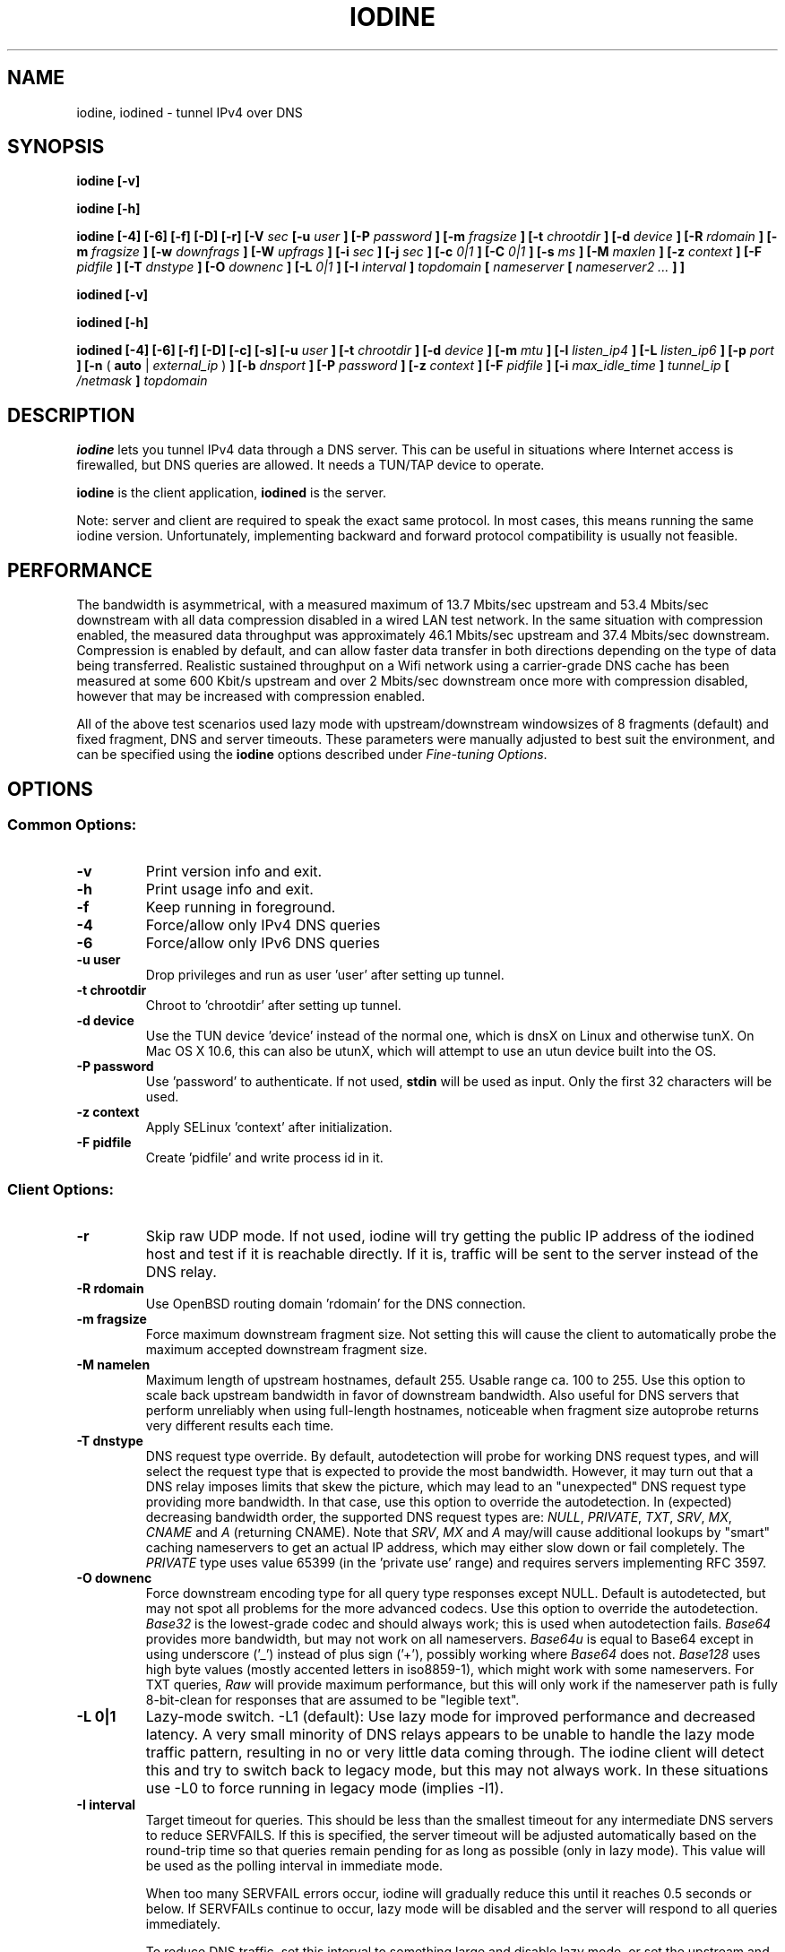 .\" groff -man -Tascii iodine.8
.TH IODINE 8 "OCT 2015" "User Manuals"
.SH NAME
iodine, iodined \- tunnel IPv4 over DNS
.SH SYNOPSIS
.B iodine [-v]

.B iodine [-h]

.B iodine [-4] [-6] [-f] [-D] [-r] [-V
.I sec
.B [-u
.I user
.B ] [-P
.I password
.B ] [-m
.I fragsize
.B ] [-t
.I chrootdir
.B ] [-d
.I device
.B ] [-R
.I rdomain
.B ] [-m
.I fragsize
.B ] [-w
.I downfrags
.B ] [-W
.I upfrags
.B ] [-i
.I sec
.B ] [-j
.I sec
.B ] [-c
.I 0|1
.B ] [-C
.I 0|1
.B ] [-s
.I ms
.B ] [-M
.I maxlen
.B ] [-z
.I context
.B ] [-F
.I pidfile
.B ] [-T
.I dnstype
.B ] [-O
.I downenc
.B ] [-L
.I 0|1
.B ] [-I
.I interval
.B ]
.I topdomain
.B [
.I nameserver
.B [
.I nameserver2 ...
.B ] ]


.B iodined [-v]

.B iodined [-h]

.B iodined [-4] [-6] [-f] [-D] [-c] [-s] [-u
.I user
.B ] [-t
.I chrootdir
.B ] [-d
.I device
.B ] [-m
.I mtu
.B ] [-l
.I listen_ip4
.B ] [-L
.I listen_ip6
.B ] [-p
.I port
.B ] [-n
(
.B auto
|
.I external_ip
)
.B ] [-b
.I dnsport
.B ] [-P
.I password
.B ] [-z
.I context
.B ] [-F
.I pidfile
.B ] [-i
.I max_idle_time
.B ]
.I tunnel_ip
.B [
.I /netmask
.B ]
.I topdomain

.SH DESCRIPTION
.B iodine
lets you tunnel IPv4 data through a DNS
server. This can be useful in situations where Internet access is firewalled,
but DNS queries are allowed. It needs a TUN/TAP device to operate.

.B iodine
is the client application,
.B iodined
is the server.

Note: server and client are required to speak the exact same protocol. In most
cases, this means running the same iodine version. Unfortunately, implementing
backward and forward protocol compatibility is usually not feasible.

.SH PERFORMANCE
The bandwidth is asymmetrical,
with a measured maximum of 13.7 Mbits/sec upstream and 53.4 Mbits/sec downstream
with all data compression disabled in a wired LAN test network.
In the same situation with compression enabled, the measured data throughput was
approximately 46.1 Mbits/sec upstream and 37.4 Mbits/sec downstream.
Compression is enabled by default, and can allow faster
data transfer in both directions depending on the type of data being
transferred.
Realistic sustained throughput on a Wifi network using a carrier-grade
DNS cache has been measured at some 600 Kbit/s upstream and over 2 Mbits/sec
downstream once more with compression disabled, however that may be increased with
compression enabled.

All of the above test scenarios used lazy mode with upstream/downstream windowsizes of
8 fragments (default) and fixed fragment, DNS and server timeouts. These parameters
were manually adjusted to best suit the environment, and can be specified using the
.B iodine
options described under 
.IR "Fine-tuning Options" .

.SH OPTIONS
.SS Common Options:
.TP
.B -v
Print version info and exit.
.TP
.B -h
Print usage info and exit.
.TP
.B -f
Keep running in foreground.
.TP
.B -4
Force/allow only IPv4 DNS queries
.TP
.B -6
Force/allow only IPv6 DNS queries
.TP
.B -u user
Drop privileges and run as user 'user' after setting up tunnel.
.TP
.B -t chrootdir
Chroot to 'chrootdir' after setting up tunnel.
.TP
.B -d device
Use the TUN device 'device' instead of the normal one, which is dnsX on Linux
and otherwise tunX. On Mac OS X 10.6, this can also be utunX, which will attempt
to use an utun device built into the OS.
.TP
.B -P password
Use 'password' to authenticate. If not used,
.B stdin
will be used as input. Only the first 32 characters will be used.
.TP
.B -z context
Apply SELinux 'context' after initialization.
.TP
.B -F pidfile
Create 'pidfile' and write process id in it.
.SS Client Options:
.TP
.B -r
Skip raw UDP mode. If not used, iodine will try getting the public IP address
of the iodined host and test if it is reachable directly. If it is, traffic
will be sent to the server instead of the DNS relay.
.TP
.B -R rdomain
Use OpenBSD routing domain 'rdomain' for the DNS connection.
.TP
.B -m fragsize
Force maximum downstream fragment size. Not setting this will cause the
client to automatically probe the maximum accepted downstream fragment size.
.TP
.B -M namelen
Maximum length of upstream hostnames, default 255.
Usable range ca. 100 to 255.
Use this option to scale back upstream bandwidth in favor of downstream
bandwidth.
Also useful for DNS servers that perform unreliably when using full-length
hostnames, noticeable when fragment size autoprobe returns very
different results each time.
.TP
.B -T dnstype
DNS request type override.
By default, autodetection will probe for working DNS request types, and
will select the request type that is expected to provide the most bandwidth.
However, it may turn out that a DNS relay imposes limits that skew the
picture, which may lead to an "unexpected" DNS request type providing
more bandwidth.
In that case, use this option to override the autodetection.
In (expected) decreasing bandwidth order, the supported DNS request types are:
.IR NULL ,
.IR PRIVATE ,
.IR TXT ,
.IR SRV ,
.IR MX ,
.I CNAME
and
.I A
(returning CNAME).
Note that
.IR SRV ,
.I MX
and
.I A
may/will cause additional lookups by "smart" caching
nameservers to get an actual IP address, which may either slow down or fail
completely. The
.IR PRIVATE
type uses value 65399 (in the 'private use' range) and requires servers
implementing RFC 3597.
.TP
.B -O downenc
Force downstream encoding type for all query type responses except NULL.
Default is autodetected, but may not spot all problems for the more advanced
codecs.
Use this option to override the autodetection.
.I Base32
is the lowest-grade codec and should always work; this is used when
autodetection fails.
.I Base64
provides more bandwidth, but may not work on all nameservers.
.I Base64u
is equal to Base64 except in using underscore ('_')
instead of plus sign ('+'), possibly working where
.I Base64
does not.
.I Base128
uses high byte values (mostly accented letters in iso8859-1),
which might work with some nameservers.
For TXT queries,
.I Raw
will provide maximum performance, but this will only work if the nameserver
path is fully 8-bit-clean for responses that are assumed to be "legible text".
.TP
.B -L 0|1
Lazy-mode switch.
\-L1 (default): Use lazy mode for improved performance and decreased latency.
A very small minority of DNS relays appears to be unable to handle the
lazy mode traffic pattern, resulting in no or very little data coming through.
The iodine client will detect this and try to switch back to legacy mode,
but this may not always work.
In these situations use \-L0 to force running in legacy mode
(implies \-I1).
.TP
.B -I interval
Target timeout for queries. This should be less than the smallest timeout for
any intermediate DNS servers to reduce SERVFAILS. If this is specified, the
server timeout will be adjusted automatically based on the round-trip time
so that queries remain pending for as long as possible (only in lazy mode).
This value will be used as the polling interval in immediate mode.

When too many SERVFAIL errors occur, iodine will gradually reduce this until
it reaches 0.5 seconds or below. If SERVFAILs continue to occur, lazy mode
will be disabled and the server will respond to all queries immediately.

To reduce DNS traffic, set this interval to something large and disable lazy
mode, or set the upstream and downstream window sizes to 1.
There are some DNS relays with very small timeouts,
notably dnsadvantage.com (ultradns), that will give
SERVFAIL errors even with \-I1; data will still get through,
and these errors can be ignored.
Maximum useful value is 59, since iodined will close a client's
connection after 60 seconds of inactivity.

.SS Fine-tuning Options (Client-side):
.TP
.B -s milliseconds
Minimum query send interval. Increase this gradually if you notice that the
nameserver(s) tend to fail more often with a high data load (and frequent
queries) or drop excess DNS queries. This will affect throughput so use with
caution.
.B -w windowsize
Size of downstream fragment sending window, or the number of fragments that
can be in transit downstream at any point in time. The client will attempt to
maintain at least this number of queries pending on the server in lazy mode,
even when idle, so that the server can always send this number of fragments
immediately if new data arrives on the tun device.
The default value is 8 fragments. Increase this for high latency connections
to improve throughput. The maximum usable value is probably around 128, however note
that although higher values are possible there may be fragment overlaps and you may
experience problems.
.TP
.B -W windowsize
Number of fragments that can be in transit upstream at any point in time. The
client will send a maximum of this number of queries immediately to the server
when new data is received in addition to any already pending queries (such as
those used to maintain the downstream windowsize). The server will respond to
any excess queries using the oldest pending query first. The same limits apply
as the downstream window size.
.TP
.B -i timeout
The maximum amount of time in seconds the server should hold on to a pending
query so as to not cause any intermediate DNS relays to time out. This should
be less than the target timeout (set with
.BR -I )
by at least the round-trip time for the connection.
If not set, this will be calculated automatically based on the round-trip time
and the target timeout.
.TP
.B -c 0|1
Enable or disable downstream data compression. Enabled by default. This may
increase overall downstream throughput, or it may not depending on the type
of data being transferred.
.B -C 0|1
Enable/disable upstream data compression, also enabled by default.

.SS Server Options:
.TP
.B -c
Disable checking the client IP address on all incoming requests.
By default, requests originating from non-matching IP addresses will be
rejected, however this will cause problems when requests are routed
via a cluster of DNS servers.
.TP
.B -s
Don't try to configure IP address or MTU.
This should only be used if you have already configured the device that will be
used.
.TP
.B -D
Increase debug level. Higher levels (>2) will spam the terminal with LOTS
of debug messages. Recompile using `make debug` to enable extra debug output
and debug timestamping. 
Implies the
.B -f
option.
On level 2 (\-DD) or higher, DNS queries will be printed literally.
When using Base128 upstream encoding, this is best viewed as
ISO Latin-1 text instead of (illegal) UTF-8.
This is easily done with : "LC_ALL=C luit iodined \-DD ..."
(see luit(1)).
.TP
.B -m mtu
Set 'mtu' as mtu size for the tun device.
This will be sent to the client on login, and the client will use the same mtu
for its tun device.  Default 1130.  Note that the DNS traffic will be
automatically fragmented when needed.
.TP
.B -l listen_ip4
Make the server listen only on 'listen_ip4' for incoming IPv4 requests.
By default, incoming requests are accepted from all interfaces (0.0.0.0).
.TP
.B -L listen_ip6
Make the server listen only on 'listen_ip6' for incoming IPv6 requests.
By default, incoming requests are accepted from all interfaces (::)
.TP
.B -p port
Make the server listen on 'port' instead of 53 for traffic.
If 'listen_ip4' does not include localhost, this 'port' can be the same
as 'dnsport'.
.B Note:
You must make sure the dns requests are forwarded to this port yourself.
.TP
.B -n auto|external_ip
The IP address to return in NS responses. Default is to return the address used
as destination in the query.
If external_ip is 'auto', iodined will use ipify.org web service to
retrieve the external IP of the host and use that for NS responses.
.TP
.B -b dnsport
If this port is specified, all incoming requests not inside the tunnel domain
will be forwarded to this port on localhost, to be handled by a real dns.
If 'listen_ip' does not include localhost, this 'dnsport' can be the
same as 'port'.
.B Note:
The forwarding is not fully transparent, and not advised for use
in production environments.
.TP
.B -i max_idle_time
Make the server stop itself after max_idle_time seconds if no traffic have been received.
This should be combined with systemd or upstart on demand activation for being effective.
.SS Client Arguments:
.TP
.B nameservers
The nameservers to use to relay the dns traffic. This can be any relaying
nameserver or the server running iodined if reachable. This field can be
given as an IPv4/IPv6 address or as a hostname. This argument is optional,
and if not specified a nameserver will be read from the
.I /etc/resolv.conf
file.
Multiple nameservers can be specified, separated by spaces.
.TP
.B topdomain
The dns traffic will be sent as queries for subdomains under
\'topdomain'. This is normally a subdomain to a domain you own. Use a short
domain name to get better throughput. If
.B nameserver
is the iodined server address, then the topdomain can be chosen freely. This argument
must be the same on both the client and the server.
.SS Server Arguments:
.TP
.B tunnel_ip[/netmask]
This is the server's ip address on the tun interface. The client will be
given the next ip number in the range. It is recommended to use the
10.0.0.0/8, 172.16.0.0/12 or 192.168.0.0/16 ranges. The default netmask is /27, 
which can be overridden by specifying it here. Using a smaller network will
limit the number of concurrent users.
.TP
.B topdomain
The dns traffic is expected to arrive as queries for
subdomains under 'topdomain'. This is normally a subdomain to a domain you
own. Use a short domain name to get better throughput. This argument must be
the same on both the client and the server. Queries for domains other
than 'topdomain' will be forwarded when the \-b option is given, otherwise
they will be ignored.

.SH EXAMPLES
See the README file for both a quick test scenario, and a detailed description
of real-world deployment.

.SH SECURITY
Login is a relatively secure challenge-response MD5 hash, with the
password never passing the wire.
However, all other data is
.B NOT
encrypted in any way. The DNS traffic is also vulnerable to replay,
injection and man-in-the-middle attacks, especially when iodined is used
with the \-c option. Use of ssh or vpn tunneling is strongly recommended.
On both server and client, use
.IR iptables ,
.I pf
or other firewalls to block all traffic coming in from the tun interfaces,
except to the used ssh or vpn ports.
.SH ENVIRONMENT
.SS IODINE_PASS
If the environment variable
.B IODINE_PASS
is set, iodine will use the value it is set to as password instead of asking
for one. The
.B -P
option still has precedence.
.SS IODINED_PASS
If the environment variable
.B IODINED_PASS
is set, iodined will use the value it is set to as password instead of asking
for one. The
.B -P
option still has precedence.

.SH SEE ALSO
The README.md file in the source distribution contains some more elaborate
information.

.SH BUGS
File bugs at http://dev.kryo.se/iodine/

.SH AUTHORS
Erik Ekman <yarrick@kryo.se>, Bjorn Andersson <flex@kryo.se> and Frekky.
Major contributions by Anne Bezemer.
